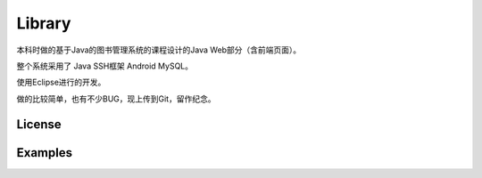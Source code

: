 =================
Library
=================

本科时做的基于Java的图书管理系统的课程设计的Java Web部分（含前端页面）。

整个系统采用了 Java SSH框架 Android MySQL。

使用Eclipse进行的开发。

做的比较简单，也有不少BUG，现上传到Git，留作纪念。

License
============



Examples
========
